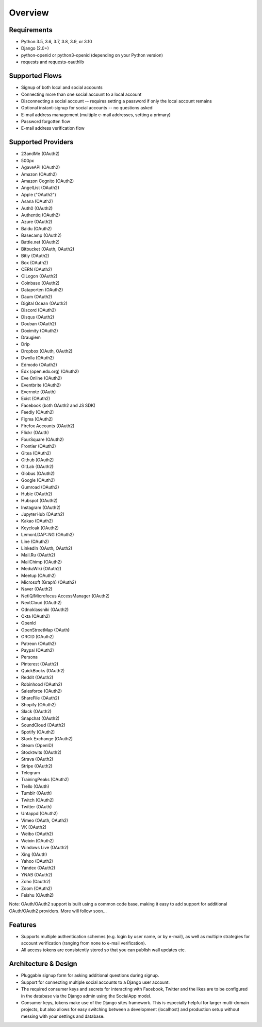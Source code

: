 Overview
========

Requirements
------------

- Python 3.5, 3.6, 3.7, 3.8, 3.9, or 3.10

- Django (2.0+)

- python-openid or python3-openid (depending on your Python version)

- requests and requests-oauthlib

Supported Flows
---------------

- Signup of both local and social accounts

- Connecting more than one social account to a local account

- Disconnecting a social account -- requires setting a password if
  only the local account remains

- Optional instant-signup for social accounts -- no questions asked

- E-mail address management (multiple e-mail addresses, setting a primary)

- Password forgotten flow

- E-mail address verification flow

Supported Providers
-------------------

- 23andMe (OAuth2)

- 500px

- AgaveAPI (OAuth2)

- Amazon (OAuth2)

- Amazon Cognito (OAuth2)

- AngelList (OAuth2)

- Apple ("OAuth2")

- Asana (OAuth2)

- Auth0 (OAuth2)

- Authentiq (OAuth2)

- Azure (OAuth2)

- Baidu (OAuth2)

- Basecamp (OAuth2)

- Battle.net (OAuth2)

- Bitbucket (OAuth, OAuth2)

- Bitly (OAuth2)

- Box (OAuth2)

- CERN (OAuth2)

- CILogon (OAuth2)

- Coinbase (OAuth2)

- Dataporten (OAuth2)

- Daum (OAuth2)

- Digital Ocean (OAuth2)

- Discord (OAuth2)

- Disqus (OAuth2)

- Douban (OAuth2)

- Doximity (OAuth2)

- Draugiem

- Drip

- Dropbox (OAuth, OAuth2)

- Dwolla (OAuth2)

- Edmodo (OAuth2)

- Edx (open.edx.org) (OAuth2)

- Eve Online (OAuth2)

- Eventbrite (OAuth2)

- Evernote (OAuth)

- Exist (OAuth2)

- Facebook (both OAuth2 and JS SDK)

- Feedly (OAuth2)

- Figma (OAuth2)

- Firefox Accounts (OAuth2)

- Flickr (OAuth)

- FourSquare (OAuth2)

- Frontier (OAuth2)

- Gitea (OAuth2)

- Github (OAuth2)

- GitLab (OAuth2)

- Globus (OAuth2)

- Google (OAuth2)

- Gumroad (OAuth2)

- Hubic (OAuth2)

- Hubspot (OAuth2)

- Instagram (OAuth2)

- JupyterHub (OAuth2)

- Kakao (OAuth2)

- Keycloak (OAuth2)

- LemonLDAP::NG (OAuth2)

- Line (OAuth2)

- LinkedIn (OAuth, OAuth2)

- Mail.Ru (OAuth2)

- MailChimp (OAuth2)

- MediaWiki (OAuth2)

- Meetup (OAuth2)

- Microsoft (Graph) (OAuth2)

- Naver (OAuth2)

- NetIQ/Microfocus AccessManager (OAuth2)

- NextCloud (OAuth2)

- Odnoklassniki (OAuth2)

- Okta (OAuth2)

- OpenId

- OpenStreetMap (OAuth)

- ORCID (OAuth2)

- Patreon (OAuth2)

- Paypal (OAuth2)

- Persona

- Pinterest (OAuth2)

- QuickBooks (OAuth2)

- Reddit (OAuth2)

- Robinhood (OAuth2)

- Salesforce (OAuth2)

- ShareFile (OAuth2)

- Shopify (OAuth2)

- Slack (OAuth2)

- Snapchat (OAuth2)

- SoundCloud (OAuth2)

- Spotify (OAuth2)

- Stack Exchange (OAuth2)

- Steam (OpenID)

- Stocktwits (OAuth2)

- Strava (OAuth2)

- Stripe (OAuth2)

- Telegram

- TrainingPeaks (OAuth2)

- Trello (OAuth)

- Tumblr (OAuth)

- Twitch (OAuth2)

- Twitter (OAuth)

- Untappd (OAuth2)

- Vimeo (OAuth, OAuth2)

- VK (OAuth2)

- Weibo (OAuth2)

- Weixin (OAuth2)

- Windows Live (OAuth2)

- Xing (OAuth)

- Yahoo (OAuth2)

- Yandex (OAuth2)

- YNAB (OAuth2)

- Zoho (Oauth2)

- Zoom (OAuth2)

- Feishu (OAuth2)


Note: OAuth/OAuth2 support is built using a common code base, making it easy to add support for additional OAuth/OAuth2 providers. More will follow soon...


Features
--------

- Supports multiple authentication schemes (e.g. login by user name,
  or by e-mail), as well as multiple strategies for account
  verification (ranging from none to e-mail verification).

- All access tokens are consistently stored so that you can publish
  wall updates etc.

Architecture & Design
---------------------

- Pluggable signup form for asking additional questions during signup.

- Support for connecting multiple social accounts to a Django user account.

- The required consumer keys and secrets for interacting with
  Facebook, Twitter and the likes are to be configured in the database
  via the Django admin using the SocialApp model.

- Consumer keys, tokens make use of the Django sites framework. This
  is especially helpful for larger multi-domain projects, but also
  allows for easy switching between a development (localhost) and
  production setup without messing with your settings and database.
